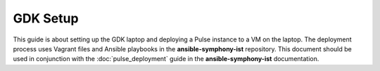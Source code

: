 GDK Setup
==========

This guide is about setting up the GDK laptop and deploying a Pulse instance to a VM on the laptop. The deployment process uses Vagrant files and Ansible playbooks in the **ansible-symphony-ist** repository. This document should be used in conjunction with the :doc:`pulse_deployment` guide in the **ansible-symphony-ist** documentation.


